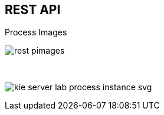 :scrollbar:
:data-uri:
:noaudio:

== REST API

.Process Images

image:images/rest_pimages.png[]

{nbsp}

image:images/kie-server-lab-process-instance-svg.png[]

ifdef::showscript[]

endif::showscript[]
